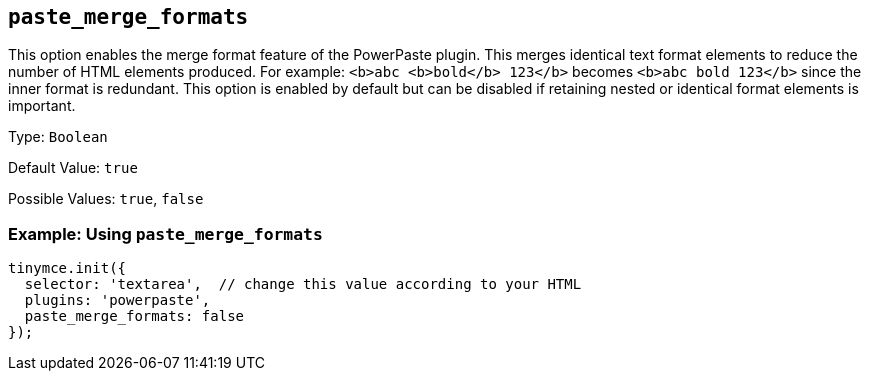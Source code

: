 ifeval::["{pluginname}" == "Paste"]
:plugin: paste
:pluginname: Paste
endif::[]
ifeval::["{pluginname}" != "Paste"]
:plugin: powerpaste
:pluginname: PowerPaste
endif::[]

== `+paste_merge_formats+`

This option enables the merge format feature of the {pluginname} plugin. This merges identical text format elements to reduce the number of HTML elements produced. For example: `+<b>abc <b>bold</b> 123</b>+` becomes `+<b>abc bold 123</b>+` since the inner format is redundant. This option is enabled by default but can be disabled if retaining nested or identical format elements is important.

Type: `+Boolean+`

Default Value: `+true+`

Possible Values: `+true+`, `+false+`

=== Example: Using `+paste_merge_formats+`

[source,js,subs="attributes+"]
----
tinymce.init({
  selector: 'textarea',  // change this value according to your HTML
  plugins: '{plugin}',
  paste_merge_formats: false
});
----
